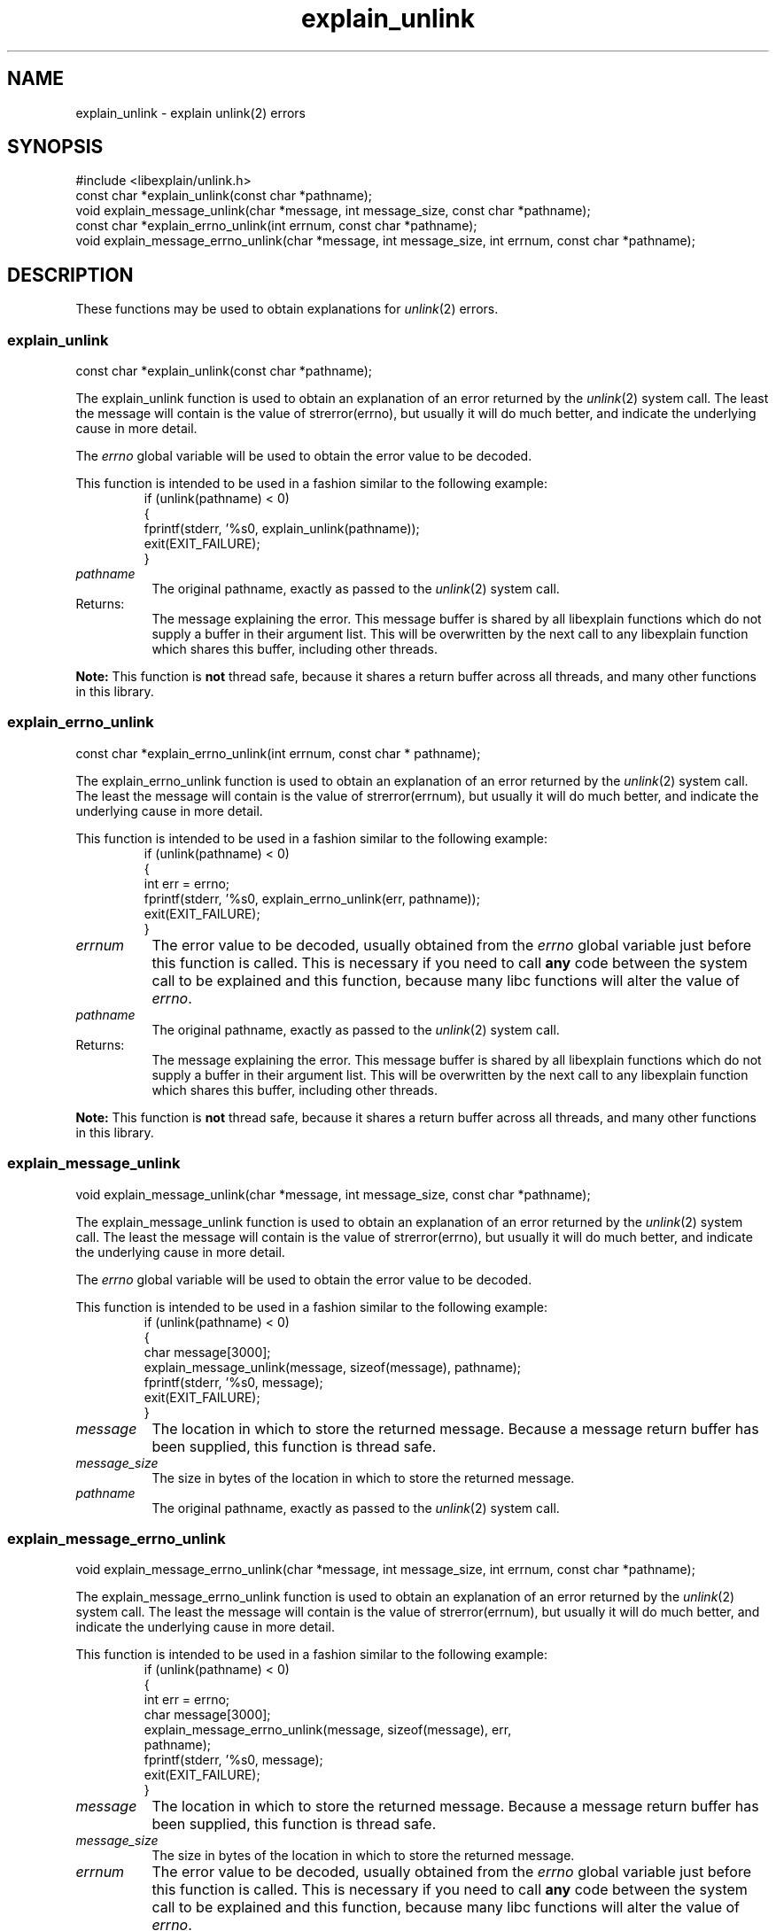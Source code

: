 .\"
.\" libexplain - Explain errno values returned by libc functions
.\" Copyright (C) 2008, 2009 Peter Miller
.\" Written by Peter Miller <pmiller@opensource.org.au>
.\"
.\" This program is free software; you can redistribute it and/or modify
.\" it under the terms of the GNU General Public License as published by
.\" the Free Software Foundation; either version 3 of the License, or
.\" (at your option) any later version.
.\"
.\" This program is distributed in the hope that it will be useful,
.\" but WITHOUT ANY WARRANTY; without even the implied warranty of
.\" MERCHANTABILITY or FITNESS FOR A PARTICULAR PURPOSE.  See the GNU
.\" General Public License for more details.
.\"
.\" You should have received a copy of the GNU General Public License
.\" along with this program. If not, see <http://www.gnu.org/licenses/>.
.\"
.ds n) explain_unlink
.TH explain_unlink 3
.SH NAME
explain_unlink \- explain unlink(2) errors
.XX "explain_unlink(3)" "explain unlink(2) errors"
.SH SYNOPSIS
#include <libexplain/unlink.h>
.br
const char *explain_unlink(const char *pathname);
.br
void explain_message_unlink(char *message, int message_size,
const char *pathname);
.br
const char *explain_errno_unlink(int errnum,
const char *pathname);
.br
void explain_message_errno_unlink(char *message, int message_size,
int errnum, const char *pathname);
.SH DESCRIPTION
These functions may be used to obtain explanations for \f[I]unlink\fP(2)
errors.
.\" ------------------------------------------------------------------------
.SS explain_unlink
const char *explain_unlink(const char *pathname);
.PP
The explain_unlink function is used to obtain an explanation of an
error returned by the \f[I]unlink\fP(2) system call.  The least the
message will contain is the value of \f[CW]strerror(errno)\fP, but
usually it will do much better, and indicate the underlying cause in
more detail.
.PP
The \f[I]errno\fP
global variable will be used to obtain the error value to be decoded.
.PP
This function is intended to be used in a fashion similar to the
following example:
.RS
.ft CW
.nf
if (unlink(pathname) < 0)
{
    fprintf(stderr, '%s\n', explain_unlink(pathname));
    exit(EXIT_FAILURE);
}
.fi
.ft R
.RE
.TP 8n
\f[I]pathname\fP
The original pathname,
exactly as passed to the \f[I]unlink\fP(2) system call.
.TP 8n
Returns:
The message explaining the error.  This message buffer is shared by all
libexplain functions which do not supply a buffer in their argument
list.  This will be overwritten by the next call to any libexplain
function which shares this buffer, including other threads.
.PP
\f[B]Note:\fP
This function is \f[B]not\fP thread safe, because it shares a return
buffer across all threads, and many other functions in this library.
.\" ------------------------------------------------------------------------
.SS explain_errno_unlink
const char *explain_errno_unlink(int errnum, const char * pathname);
.PP
The explain_errno_unlink function is used to obtain an explanation of
an error returned by the \f[I]unlink\fP(2) system call.  The least the
message will contain is the value of \f[CW]strerror(errnum)\fP, but usually it
will do much better, and indicate the underlying cause in more detail.
.PP
This function is intended to be used in a fashion similar to the
following example:
.RS
.ft CW
.nf
if (unlink(pathname) < 0)
{
    int err = errno;
    fprintf(stderr, '%s\n', explain_errno_unlink(err, pathname));
    exit(EXIT_FAILURE);
}
.fi
.ft R
.RE
.TP 8n
\f[I]errnum\fP
The error value to be decoded, usually obtained from the \f[I]errno\fP
global variable just before this function is called.  This is necessary
if you need to call \f[B]any\fP code between the system call to be
explained and this function, because many libc functions will alter the
value of \f[I]errno\fP.
.TP 8n
\f[I]pathname\fP
The original pathname,
exactly as passed to the \f[I]unlink\fP(2) system call.
.TP 8n
Returns:
The message explaining the error.  This message buffer is shared by all
libexplain functions which do not supply a buffer in their argument
list.  This will be overwritten by the next call to any libexplain
function which shares this buffer, including other threads.
.PP
\f[B]Note:\fP
This function is \f[B]not\fP thread safe, because it shares a return
buffer across all threads, and many other functions in this library.
.\" ------------------------------------------------------------------------
.SS explain_message_unlink
void explain_message_unlink(char *message, int message_size,
const char *pathname);
.PP
The explain_message_unlink function is used to obtain an explanation
of an error returned by the \f[I]unlink\fP(2) system call.  The least the
message will contain is the value of \f[CW]strerror(errno)\fP, but usually it
will do much better, and indicate the underlying cause in more detail.
.PP
The \f[I]errno\fP global variable will be used to obtain the error value
to be decoded.
.PP
This function is intended to be used in a fashion similar to the
following example:
.RS
.ft CW
.nf
if (unlink(pathname) < 0)
{
    char message[3000];
    explain_message_unlink(message, sizeof(message), pathname);
    fprintf(stderr, '%s\n', message);
    exit(EXIT_FAILURE);
}
.fi
.ft R
.RE
.TP 8n
\f[I]message\fP
The location in which to store the returned message.  Because a message
return buffer has been supplied, this function is thread safe.
.TP 8n
\f[I]message_size\fP
The size in bytes of the location in which to store the returned message.
.TP 8n
\f[I]pathname\fP
The original pathname,
exactly as passed to the \f[I]unlink\fP(2) system call.
.\" ------------------------------------------------------------------------
.SS explain_message_errno_unlink
void explain_message_errno_unlink(char *message, int message_size,
int errnum, const char *pathname);
.PP
The explain_message_errno_unlink function is used to obtain
an explanation of an error returned by the \f[I]unlink\fP(2)
system call.  The least the message will contain is the value of
\f[CW]strerror(errnum)\fP, but usually it will do much better, and
indicate the underlying cause in more detail.
.PP
This function is intended to be used in a fashion similar to the
following example:
.RS
.ft CW
.nf
if (unlink(pathname) < 0)
{
    int err = errno;
    char message[3000];
    explain_message_errno_unlink(message, sizeof(message), err,
        pathname);
    fprintf(stderr, '%s\n', message);
    exit(EXIT_FAILURE);
}
.fi
.ft R
.RE
.TP 8n
\f[I]message\fP
The location in which to store the returned message.  Because a message
return buffer has been supplied, this function is thread safe.
.TP 8n
\f[I]message_size\fP
The size in bytes of the location in which to store the returned message.
.TP 8n
\f[I]errnum\fP
The error value to be decoded, usually obtained from the \f[I]errno\fP
global variable just before this function is called.  This is necessary
if you need to call \f[B]any\fP code between the system call to be
explained and this function, because many libc functions will alter the
value of \f[I]errno\fP.
.TP 8n
\f[I]pathname\fP
The original pathname,
exactly as passed to the \f[I]unlink\fP(2) system call.
.\" ------------------------------------------------------------------------
.SH COPYRIGHT
.if n .ds C) (C)
.if t .ds C) \(co
libexplain version \*(v)
.br
Copyright \*(C) 2008 Peter Miller
.SH AUTHOR
Written by Peter Miller <pmiller@opensource.org.au>
